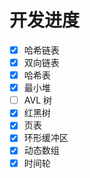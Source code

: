 
* 开发进度
  - [X] 哈希链表
  - [X] 双向链表
  - [X] 哈希表
  - [X] 最小堆
  - [ ] AVL 树
  - [X] 红黑树
  - [X] 页表
  - [X] 环形缓冲区 
  - [X] 动态数组
  - [X] 时间轮
